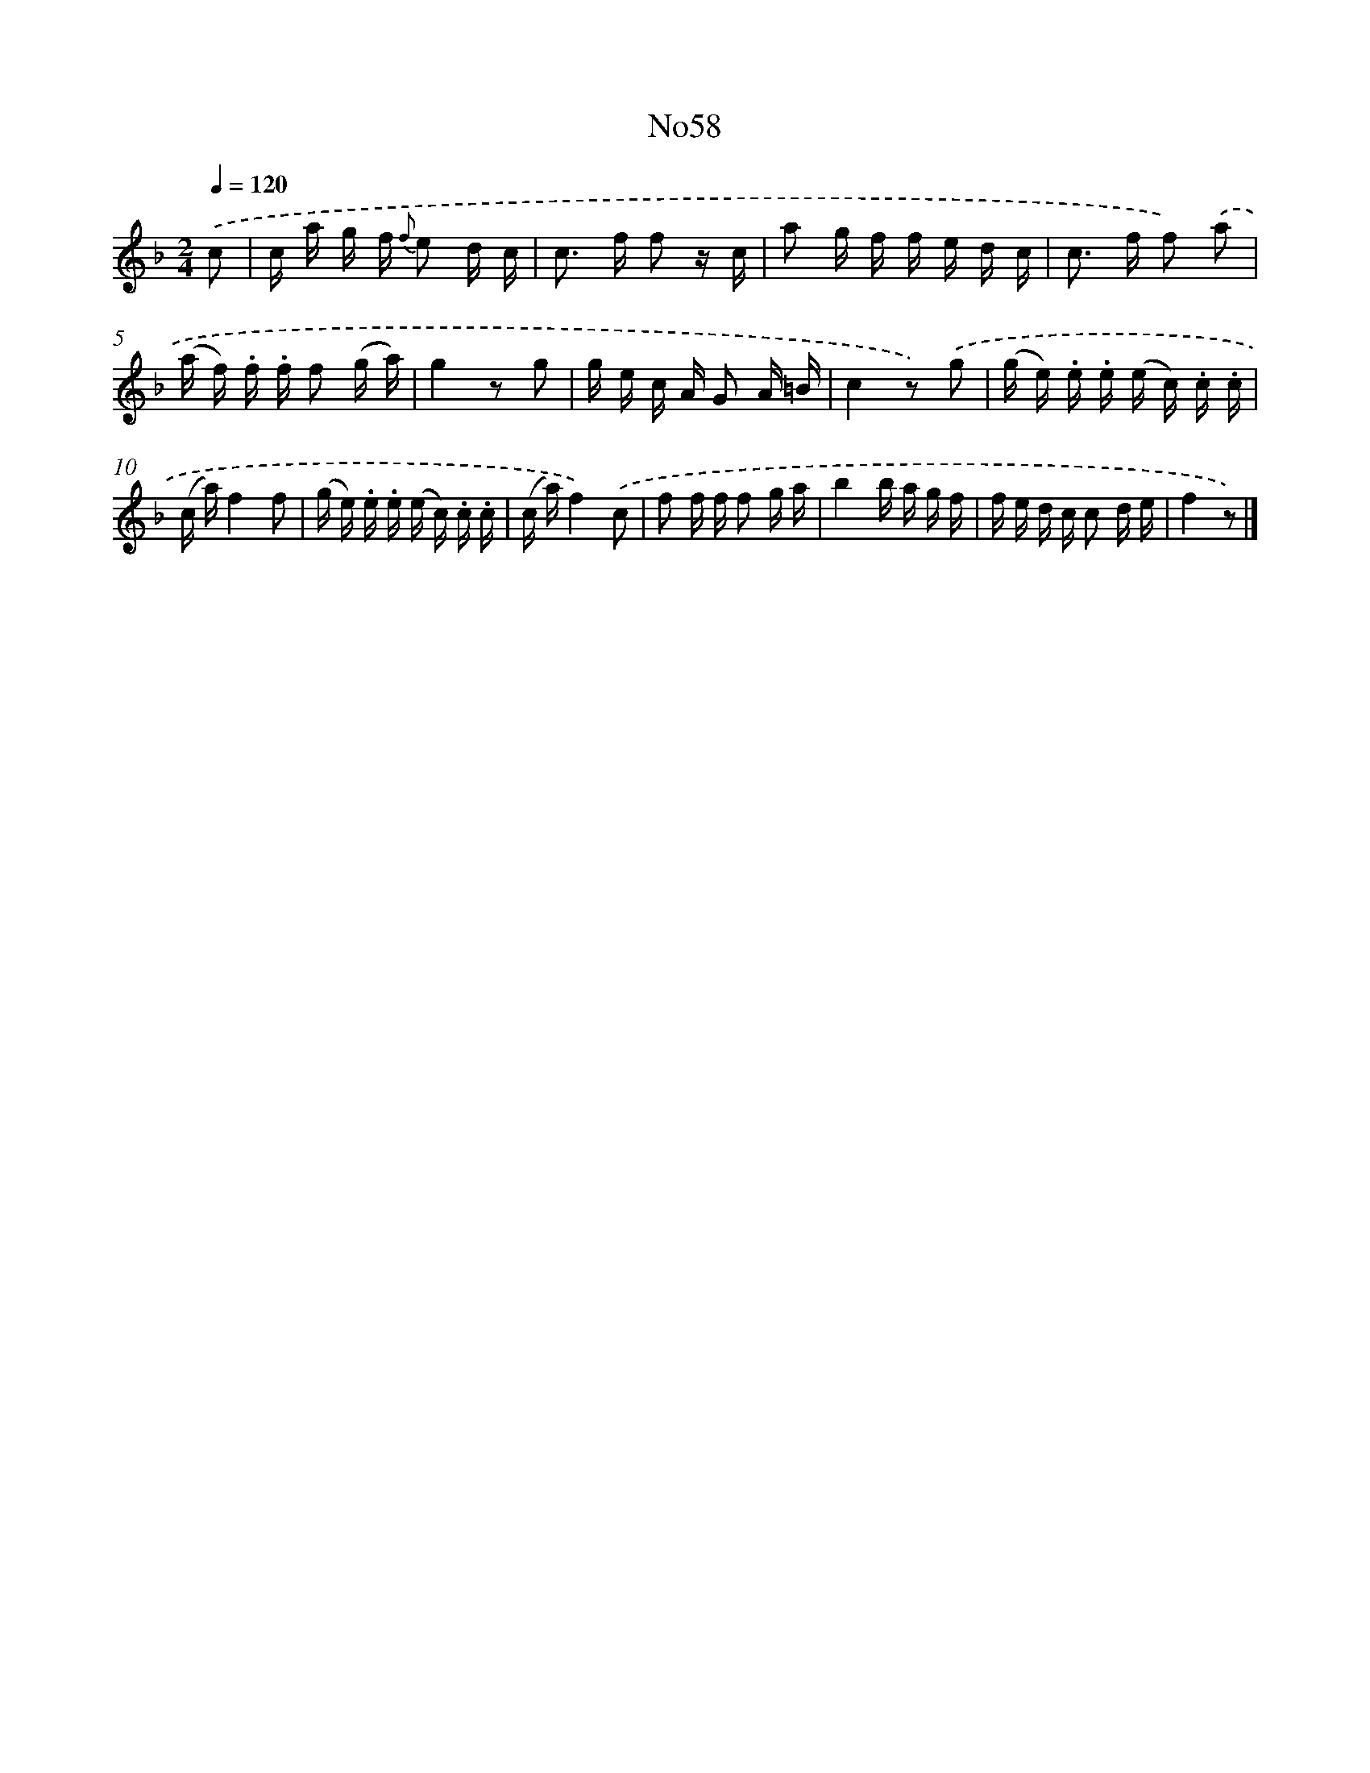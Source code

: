X: 13442
T: No58
%%abc-version 2.0
%%abcx-abcm2ps-target-version 5.9.1 (29 Sep 2008)
%%abc-creator hum2abc beta
%%abcx-conversion-date 2018/11/01 14:37:34
%%humdrum-veritas 615180084
%%humdrum-veritas-data 2891594981
%%continueall 1
%%barnumbers 0
L: 1/16
M: 2/4
Q: 1/4=120
K: F clef=treble
.('c2 [I:setbarnb 1]|
c a g f {f} e2 d c |
c2> f2 f2 z c |
a2 g f f e d c |
c2> f2 f2) .('a2 |
(a f) .f .f f2 (g a) |
g4z2 g2 |
g e c A G2 A =B |
c4z2) .('g2 |
(g e) .e .e (e c) .c .c |
(c a)f4f2 |
(g e) .e .e (e c) .c .c |
(c a)f4).('c2 |
f2 f f f2 g a |
b4b a g f |
f e d c c2 d e |
f4z2) |]
